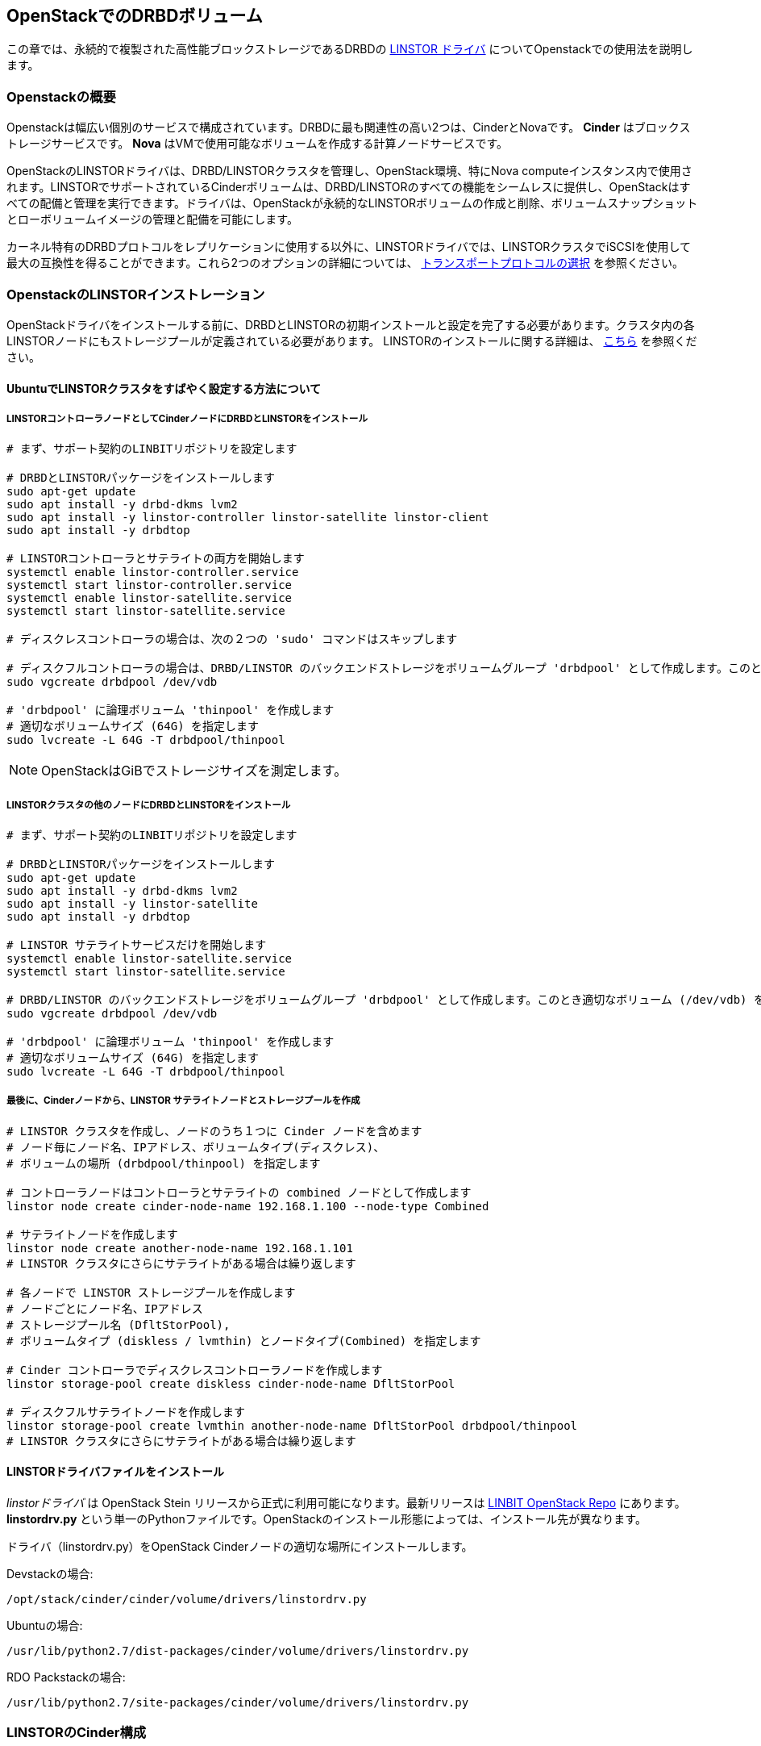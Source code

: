 [[ch-openstack-linstor]]
== OpenStackでのDRBDボリューム

indexterm:[Openstack]indexterm:[Cinder]indexterm:[Nova]indexterm:[LINSTOR]
この章では、永続的で複製された高性能ブロックストレージであるDRBDの
https://github.com/LINBIT/openstack-cinder/tree/stein-linstor[LINSTOR ドライバ]
についてOpenstackでの使用法を説明します。


[[s-openstack-linstor-overview]]
=== Openstackの概要

Openstackは幅広い個別のサービスで構成されています。DRBDに最も関連性の高い2つは、CinderとNovaです。 *Cinder*
はブロックストレージサービスです。 *Nova* はVMで使用可能なボリュームを作成する計算ノードサービスです。

OpenStackのLINSTORドライバは、DRBD/LINSTORクラスタを管理し、OpenStack環境、特にNova
computeインスタンス内で使用されます。LINSTORでサポートされているCinderボリュームは、DRBD/LINSTORのすべての機能をシームレスに提供し、OpenStackはすべての配備と管理を実行できます。ドライバは、OpenStackが永続的なLINSTORボリュームの作成と削除、ボリュームスナップショットとローボリュームイメージの管理と配備を可能にします。

カーネル特有のDRBDプロトコルをレプリケーションに使用する以外に、LINSTORドライバでは、LINSTORクラスタでiSCSIを使用して最大の互換性を得ることができます。これら2つのオプションの詳細については、
<<s-openstack-linstor-transport-protocol>> を参照ください。


[[s-openstack-linstor-install]]
=== OpenstackのLINSTORインストレーション

OpenStackドライバをインストールする前に、DRBDとLINSTORの初期インストールと設定を完了する必要があります。クラスタ内の各LINSTORノードにもストレージプールが定義されている必要があります。
LINSTORのインストールに関する詳細は、 <<s-linstor-init-cluster, こちら>> を参照ください。

[[s-here_s_a_synopsis_on_quickly_setting_up_a_linstor_cluster_on_ubuntu]]
==== UbuntuでLINSTORクラスタをすばやく設定する方法について

[[s-install_drbd_and_linstor_on_cinder_node_as_a_linstor_controller_node]]
===== LINSTORコントローラノードとしてCinderノードにDRBDとLINSTORをインストール

----
# まず、サポート契約のLINBITリポジトリを設定します

# DRBDとLINSTORパッケージをインストールします
sudo apt-get update
sudo apt install -y drbd-dkms lvm2
sudo apt install -y linstor-controller linstor-satellite linstor-client
sudo apt install -y drbdtop

# LINSTORコントローラとサテライトの両方を開始します
systemctl enable linstor-controller.service
systemctl start linstor-controller.service
systemctl enable linstor-satellite.service
systemctl start linstor-satellite.service

# ディスクレスコントローラの場合は、次の２つの 'sudo' コマンドはスキップします

# ディスクフルコントローラの場合は、DRBD/LINSTOR のバックエンドストレージをボリュームグループ 'drbdpool' として作成します。このとき適切なボリューム (/dev/vdb) を指定します
sudo vgcreate drbdpool /dev/vdb

# 'drbdpool' に論理ボリューム 'thinpool' を作成します
# 適切なボリュームサイズ (64G) を指定します
sudo lvcreate -L 64G -T drbdpool/thinpool
----

NOTE: OpenStackはGiBでストレージサイズを測定します。

[[s-install_drbd_and_linstor_on_other_nodes_on_the_linstor_cluster]]
===== LINSTORクラスタの他のノードにDRBDとLINSTORをインストール

----
# まず、サポート契約のLINBITリポジトリを設定します

# DRBDとLINSTORパッケージをインストールします
sudo apt-get update
sudo apt install -y drbd-dkms lvm2
sudo apt install -y linstor-satellite
sudo apt install -y drbdtop

# LINSTOR サテライトサービスだけを開始します
systemctl enable linstor-satellite.service
systemctl start linstor-satellite.service

# DRBD/LINSTOR のバックエンドストレージをボリュームグループ 'drbdpool' として作成します。このとき適切なボリューム (/dev/vdb) を指定します
sudo vgcreate drbdpool /dev/vdb

# 'drbdpool' に論理ボリューム 'thinpool' を作成します
# 適切なボリュームサイズ (64G) を指定します
sudo lvcreate -L 64G -T drbdpool/thinpool
----

[[s-lastly_from_the_cinder_node_create_linstor_satellite_nodes_and_storage_pools]]
===== 最後に、Cinderノードから、LINSTOR サテライトノードとストレージプールを作成

----
# LINSTOR クラスタを作成し、ノードのうち１つに Cinder ノードを含めます
# ノード毎にノード名、IPアドレス、ボリュームタイプ(ディスクレス)、
# ボリュームの場所 (drbdpool/thinpool) を指定します

# コントローラノードはコントローラとサテライトの combined ノードとして作成します
linstor node create cinder-node-name 192.168.1.100 --node-type Combined

# サテライトノードを作成します
linstor node create another-node-name 192.168.1.101
# LINSTOR クラスタにさらにサテライトがある場合は繰り返します

# 各ノードで LINSTOR ストレージプールを作成します
# ノードごとにノード名、IPアドレス
# ストレージプール名 (DfltStorPool),
# ボリュームタイプ (diskless / lvmthin) とノードタイプ(Combined) を指定します

# Cinder コントローラでディスクレスコントローラノードを作成します
linstor storage-pool create diskless cinder-node-name DfltStorPool

# ディスクフルサテライトノードを作成します
linstor storage-pool create lvmthin another-node-name DfltStorPool drbdpool/thinpool
# LINSTOR クラスタにさらにサテライトがある場合は繰り返します
----

[[s-install_the_linstor_driver_file]]
==== LINSTORドライバファイルをインストール

_linstorドライバ_ は OpenStack Stein リリースから正式に利用可能になります。最新リリースは
https://github.com/LINBIT/openstack-cinder/blob/stein-linstor/cinder/volume/drivers/linstordrv.py[LINBIT
OpenStack Repo] にあります。 *linstordrv.py*
という単一のPythonファイルです。OpenStackのインストール形態によっては、インストール先が異なります。

ドライバ（linstordrv.py）をOpenStack Cinderノードの適切な場所にインストールします。

Devstackの場合:

----
/opt/stack/cinder/cinder/volume/drivers/linstordrv.py
----

Ubuntuの場合:

----
/usr/lib/python2.7/dist-packages/cinder/volume/drivers/linstordrv.py
----

RDO Packstackの場合:

----
/usr/lib/python2.7/site-packages/cinder/volume/drivers/linstordrv.py
----


[[s-openstack-install]]
=== LINSTORのCinder構成

[[s-edit_cinder_configuration_file_cinder_conf_in__etc_cinder__as_follows]]
==== /etc/cinder/ 内のCinder設定ファイル *cinder.conf* を次のように編集

[[s-enable_linstor_driver_by_adding__linstor__to_enabled_backends]]
===== enabled_backendsに 'linstor' を追加してLINSTORドライバを有効

----
[DEFAULT]
...
enabled_backends=lvm, linstor
...
----

[[s-add_the_following_configuration_options_at_the_end_of_the_cinder_conf]]
===== cinder.confの最後に次の設定オプションを追加

----
[linstor]
volume_backend_name = linstor
volume_driver = cinder.volume.drivers.linstordrv.LinstorDrbdDriver
linstor_default_volume_group_name=drbdpool
linstor_default_uri=linstor://localhost
linstor_default_storage_pool_name=DfltStorPool
linstor_default_resource_size=1
linstor_volume_downsize_factor=4096
----

[[s-update_python_python_libraries_for_the_driver]]
==== ドライバ用のPythonのPythonライブラリを更新

----
sudo pip install google --upgrade
sudo pip install protobuf --upgrade
sudo pip install eventlet --upgrade
----

[[s-create_a_new_backend_type_for_linstor]]
==== LINSTOR用の新しいバックエンドタイプを作成
OpenStackコマンドライン用に環境変数が設定した後、これらのコマンドをCinderノードから実行します。

----
cinder type-create linstor
cinder type-key linstor set volume_backend_name=linstor
----

[[s-restart_the_cinder_services_to_finalize]]
==== 最後にCinderサービスを再起動

Devstackの場合:

----
sudo systemctl restart devstack@c-vol.service
sudo systemctl restart devstack@c-api.service
sudo systemctl restart devstack@c-sch.service
----

RDO Packstackの場合:

----
sudo systemctl restart openstack-cinder-volume.service
sudo systemctl restart openstack-cinder-api.service
sudo systemctl restart openstack-cinder-scheduler.service
----

フルOpenStackの場合:

----
sudo systemctl restart cinder-volume.service
sudo systemctl restart cinder-api.service
sudo systemctl restart cinder-scheduler.service
----

[[s-verify_proper_installation]]
==== 適切なインストールを確認
Cinderサービスを再起動すると、Horizon
GUIまたはコマンドラインを使用して、LINSTORバックエンドの新しいCinderボリュームを作成できます。コマンドラインを使用してボリュームを作成する際には、以下のガイドを参考にしてください。

----
# ドライバに何らかの定期的なエラーがないかどうか確認してください。
# 特にデータベースに関連付けられている 'ERROR' キーワードが正常であるか。
# Ctrl-C でログ出力を停止します。
sudo systemctl -f -u devstack@c-* | grep error

# LINSTOR テストボリュームを作成します。ボリュームが作成された後、volume list
# コマンドは１つの新しい Cinder ボリュームを表示します。 'linstor' コマンドは
# Cinder ボリュームのクラスタバッキング内に実際のリソースノードを表示します
openstack volume create --type linstor --size 1 --availability-zone nova linstor-test-vol
openstack volume list
linstor resource list
----

[[s-openstack-linstor-addtl-conf]]
==== 追加設定

More to come


[[s-openstack-linstor-transport-protocol]]
=== トランスポートプロトコルの選択

CinderでDRBD/LINSTORを実行するには、主に2つの方法があります。

  * <<s-openstack-linstor-iscsi,iSCSI exports>> を使う

  * <<s-openstack-linstor-drbd,the DRBD transport protocol>> を使う
   

これらは排他的ではありません。複数のバックエンドを定義し、それらのうちのいくつかはiSCSIを使用し、他のものはDRBDプロトコルを使用できます。


[[s-openstack-linstor-iscsi]]
==== iSCSIトランスポート

Cinderボリュームをエクスポートするデフォルトの方法は、iSCSI経由です。これにより最大の互換性が得られます。iSCSIは、VMWare、Xen、HyperV、またはKVMなどのあらゆるハイパーバイザーで使用できます。

欠点は、すべてのデータを（ユーザースペースの）iSCSIデーモンで処理するためにCinderノードに送信する必要があることです。これは、データがカーネル/ユーザスペース境界を通過する必要があることを意味し、パフォーマンスに影響を与えます。


[[s-openstack-linstor-drbd]]
==== DRBD/LINSTORトランスポート

DRBDをトランスポートプロトコルとして使用してVMにデータを送信する方法もあります。これは DRBD
9footnote:[LINSTORをCinderノードにインストールする必要があります。
<<s-openstack-linstor-drbd-external-NOTE>>
を参照ください。]もCinderノードにインストールする必要があることを意味します。

[NOTE]
OpenStackはLinuxのみで機能するため、DRBD/LINSTOR
トランスポートを使用すると、現時点でKVMを搭載したLinuxホストでのみでの配備に制限されます。

この解決策の1つの利点は、VMのストレージアクセス要求がDRBDカーネルモジュールを介してストレージノードに送信され、ストレージノードが割り当てられたLVに直接アクセスできることです。これは、データパス上にカーネル/ユーザスペースの遷移がないことを意味し、結果的にパフォーマンスが向上します。
RDMA対応のハードウェアと組み合わせると、FCバックエンドに直接アクセスするVMとほぼ同じパフォーマンスが得られます。

もう1つの利点は、DRBDのHAバックグラウンドから暗黙的に利益を得ることです。複数のストレージノードを使用すると、異なるネットワーク接続で使用できる可能性があり冗長性を意味し、単一障害点を回避します。


[[s-openstack-linstor-drbd-external-NOTE]]
[NOTE]
--
Cinderドライバのデフォルトの設定オプションは、CinderノードがディスクレスLINSTORノードであることを前提としています。ノードがディスクフルノードの場合は、
'linstor_controller_diskless = True' を 'linstor_controller_diskless = False'
に変更して、Cinderサービスを再起動してください。
--


[[s-openstack-linstor-conf-transport-protocol]]
==== トランスポートプロトコルの設定

`cinder.conf`
のLINSTORセクションで、使用するトランスポートプロトコルを定義することができます。この章の冒頭で説明した初期設定では、DRBDトランスポートを使用するように設定されています。必要に応じて以下のように設定することができます。その後、Horizonfootnote:[OpenStack
GUI]は、ボリューム作成時にこれらのストレージバックエンドを提供する必要があります。


	* LINSTORでiSCSIを使用するには:
+
----
    volume_driver=cinder.volume.drivers.drbdmanagedrv.DrbdManageIscsiDriver
----

	* LINSTORでDRBDカーネルモジュールを使用するには:
+
----
    volume_driver=cinder.volume.drivers.drbdmanagedrv.DrbdManageDrbdDriver
----

互換性の理由から古いクラス名 "DrbdManageDriver" は当面維持されます。これは単にiSCSIドライバのエイリアスです。


要約:

	* LINSTOR Cinderドライバ0.1.0以降とLINSTOR 0.6.5以降が必要である。
	 

	* <<s-openstack-linstor-drbd,DRBD transport protocol>> を
	推奨。iSCSIは互換性重視の場合使用する。

	* ディスク容量が不足しないように、特に Thin ボリュームでは注意する。


